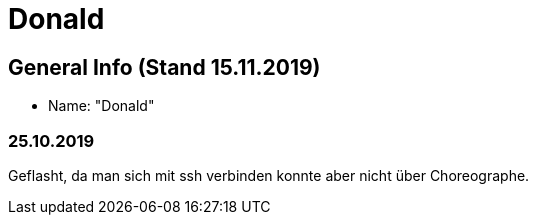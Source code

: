 = Donald


== General Info (Stand 15.11.2019)
* Name: "Donald"

=== 25.10.2019
Geflasht, da man sich mit ssh verbinden konnte aber nicht über Choreographe.